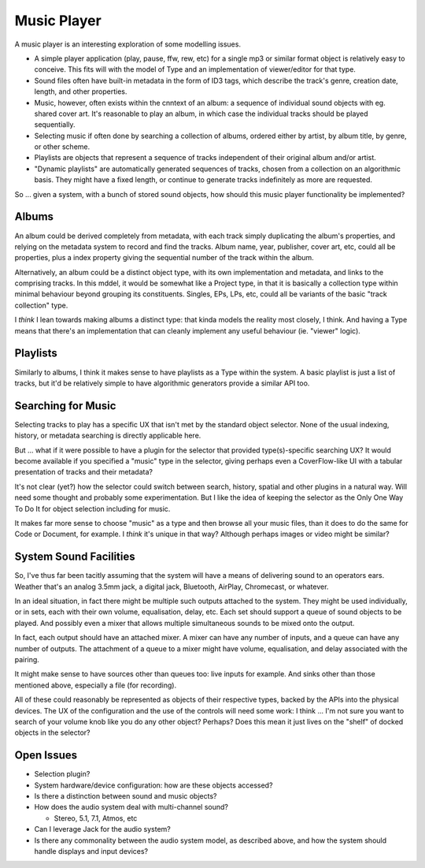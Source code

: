 Music Player
============

A music player is an interesting exploration of some modelling issues.

* A simple player application (play, pause, ffw, rew, etc) for a single
  mp3 or similar format object is relatively easy to conceive.  This fits
  will with the model of Type and an implementation of viewer/editor for
  that type.
* Sound files often have built-in metadata in the form of ID3 tags,
  which describe the track's genre, creation date, length, and other
  properties.
* Music, however, often exists within the cnntext of an album: a sequence
  of individual sound objects with eg. shared cover art.  It's reasonable
  to play an album, in which case the individual tracks should be played
  sequentially.
* Selecting music if often done by searching a collection of albums,
  ordered either by artist, by album title, by genre, or other scheme.
* Playlists are objects that represent a sequence of tracks independent
  of their original album and/or artist.
* "Dynamic playlists" are automatically generated sequences of tracks,
  chosen from a collection on an algorithmic basis.  They might have a
  fixed length, or continue to generate tracks indefinitely as more
  are requested.

So ... given a system, with a bunch of stored sound objects, how should
this music player functionality be implemented?

Albums
------

An album could be derived completely from metadata, with each track
simply duplicating the album's properties, and relying on the metadata
system to record and find the tracks.  Album name, year, publisher,
cover art, etc, could all be properties, plus a index property giving
the sequential number of the track within the album.

Alternatively, an album could be a distinct object type, with its own
implementation and metadata, and links to the comprising tracks.  In
this mddel, it would be somewhat like a Project type, in that it is
basically a collection type within minimal behaviour beyond grouping
its constituents.  Singles, EPs, LPs, etc, could all be variants of the
basic "track collection" type.

I *think* I lean towards making albums a distinct type: that kinda
models the reality most closely, I think.  And having a Type means that
there's an implementation that can cleanly implement any useful
behaviour (ie. "viewer" logic).

Playlists
---------

Similarly to albums, I think it makes sense to have playlists as a
Type within the system.  A basic playlist is just a list of tracks,
but it'd be relatively simple to have algorithmic generators provide
a similar API too.

Searching for Music
-------------------

Selecting tracks to play has a specific UX that isn't met by the
standard object selector.  None of the usual indexing, history,
or metadata searching is directly applicable here.

But ... what if it were possible to have a plugin for the selector that
provided type(s)-specific searching UX?  It would become available if
you specified a "music" type in the selector, giving perhaps even a
CoverFlow-like UI with a tabular presentation of tracks and their
metadata?

It's not clear (yet?) how the selector could switch between search,
history, spatial and other plugins in a natural way.  Will need some
thought and probably some experimentation.  But I like the idea of
keeping the selector as the Only One Way To Do It for object selection
including for music.

It makes far more sense to choose "music" as a type and then browse
all your music files, than it does to do the same for Code or Document,
for example.  I *think* it's unique in that way?  Although perhaps
images or video might be similar?

System Sound Facilities
-----------------------

So, I've thus far been tacitly assuming that the system will have a
means of delivering sound to an operators ears.  Weather that's an
analog 3.5mm jack, a digital jack, Bluetooth, AirPlay, Chromecast, or
whatever.

In an ideal situation, in fact there might be multiple such outputs
attached to the system.  They might be used individually, or in sets,
each with their own volume, equalisation, delay, etc.  Each set
should support a queue of sound objects to be played.  And possibly
even a mixer that allows multiple simultaneous sounds to be mixed onto
the output.

In fact, each output should have an attached mixer.  A mixer can have
any number of inputs, and a queue can have any number of outputs.  The
attachment of a queue to a mixer might have volume, equalisation, and
delay associated with the pairing.

It might make sense to have sources other than queues too: live inputs
for example.  And sinks other than those mentioned above, especially
a file (for recording).

All of these could reasonably be represented as objects of their
respective types, backed by the APIs into the physical devices.  The
UX of the configuration and the use of the controls will need some
work: I think ... I'm not sure you want to search of your volume knob
like you do any other object?  Perhaps?  Does this mean it just lives
on the "shelf" of docked objects in the selector?

Open Issues
-----------

* Selection plugin?
* System hardware/device configuration: how are these objects
  accessed?
* Is there a distinction between sound and music objects?
* How does the audio system deal with multi-channel sound?

  * Stereo, 5.1, 7.1, Atmos, etc

* Can I leverage Jack for the audio system?
* Is there any commonality between the audio system model, as
  described above, and how the system should handle displays and
  input devices?
